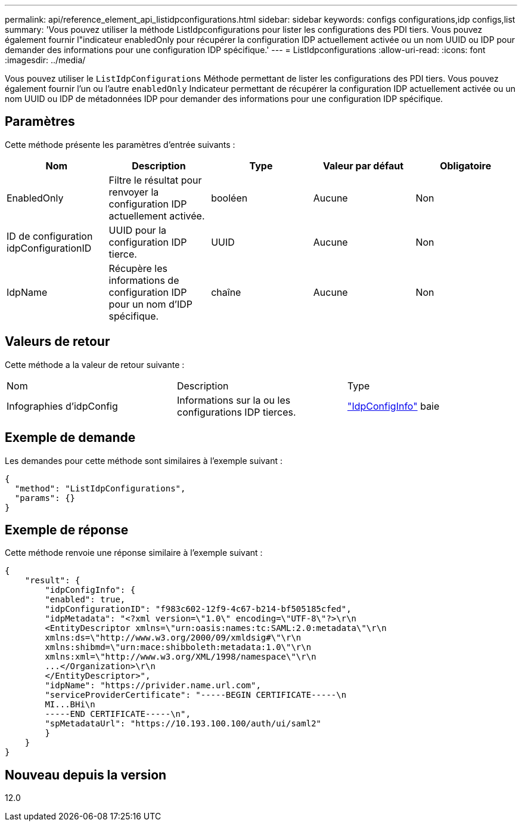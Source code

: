 ---
permalink: api/reference_element_api_listidpconfigurations.html 
sidebar: sidebar 
keywords: configs configurations,idp configs,list 
summary: 'Vous pouvez utiliser la méthode ListIdpconfigurations pour lister les configurations des PDI tiers. Vous pouvez également fournir l"indicateur enabledOnly pour récupérer la configuration IDP actuellement activée ou un nom UUID ou IDP pour demander des informations pour une configuration IDP spécifique.' 
---
= ListIdpconfigurations
:allow-uri-read: 
:icons: font
:imagesdir: ../media/


[role="lead"]
Vous pouvez utiliser le `ListIdpConfigurations` Méthode permettant de lister les configurations des PDI tiers. Vous pouvez également fournir l'un ou l'autre `enabledOnly` Indicateur permettant de récupérer la configuration IDP actuellement activée ou un nom UUID ou IDP de métadonnées IDP pour demander des informations pour une configuration IDP spécifique.



== Paramètres

Cette méthode présente les paramètres d'entrée suivants :

|===
| Nom | Description | Type | Valeur par défaut | Obligatoire 


 a| 
EnabledOnly
 a| 
Filtre le résultat pour renvoyer la configuration IDP actuellement activée.
 a| 
booléen
 a| 
Aucune
 a| 
Non



 a| 
ID de configuration idpConfigurationID
 a| 
UUID pour la configuration IDP tierce.
 a| 
UUID
 a| 
Aucune
 a| 
Non



 a| 
IdpName
 a| 
Récupère les informations de configuration IDP pour un nom d'IDP spécifique.
 a| 
chaîne
 a| 
Aucune
 a| 
Non

|===


== Valeurs de retour

Cette méthode a la valeur de retour suivante :

|===


| Nom | Description | Type 


 a| 
Infographies d'idpConfig
 a| 
Informations sur la ou les configurations IDP tierces.
 a| 
link:reference_element_api_idpconfiginfo.md#GUID-7DAF8B5D-7803-417F-822B-F5B1A4E3EA93["IdpConfigInfo"] baie

|===


== Exemple de demande

Les demandes pour cette méthode sont similaires à l'exemple suivant :

[listing]
----
{
  "method": "ListIdpConfigurations",
  "params": {}
}
----


== Exemple de réponse

Cette méthode renvoie une réponse similaire à l'exemple suivant :

[listing]
----
{
    "result": {
        "idpConfigInfo": {
        "enabled": true,
        "idpConfigurationID": "f983c602-12f9-4c67-b214-bf505185cfed",
        "idpMetadata": "<?xml version=\"1.0\" encoding=\"UTF-8\"?>\r\n
        <EntityDescriptor xmlns=\"urn:oasis:names:tc:SAML:2.0:metadata\"\r\n
        xmlns:ds=\"http://www.w3.org/2000/09/xmldsig#\"\r\n
        xmlns:shibmd=\"urn:mace:shibboleth:metadata:1.0\"\r\n
        xmlns:xml=\"http://www.w3.org/XML/1998/namespace\"\r\n
        ...</Organization>\r\n
        </EntityDescriptor>",
        "idpName": "https://privider.name.url.com",
        "serviceProviderCertificate": "-----BEGIN CERTIFICATE-----\n
        MI...BHi\n
        -----END CERTIFICATE-----\n",
        "spMetadataUrl": "https://10.193.100.100/auth/ui/saml2"
        }
    }
}
----


== Nouveau depuis la version

12.0
